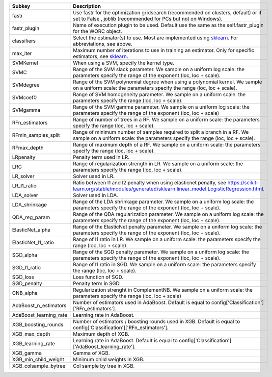 ====================== ==================================================================================================================================================================
Subkey                 Description                                                                                                                                                       
====================== ==================================================================================================================================================================
fastr                  Use fastr for the optimization gridsearch (recommended on clusters, default) or if set to False , joblib (recommended for PCs but not on Windows).                
fastr_plugin           Name of execution plugin to be used. Default use the same as the self.fastr_plugin for the WORC object.                                                           
classifiers            Select the estimator(s) to use. Most are implemented using `sklearn <https://scikit-learn.org/stable/>`_. For abbreviations, see above.                           
max_iter               Maximum number of iterations to use in training an estimator. Only for specific estimators, see `sklearn <https://scikit-learn.org/stable/>`_.                    
SVMKernel              When using a SVM, specify the kernel type.                                                                                                                        
SVMC                   Range of the SVM slack parameter. We sample on a uniform log scale: the parameters specify the range of the exponent (loc, loc + scale).                          
SVMdegree              Range of the SVM polynomial degree when using a polynomial kernel. We sample on a uniform scale: the parameters specify the range (loc, loc + scale).             
SVMcoef0               Range of SVM homogeneity parameter. We sample on a uniform scale: the parameters specify the range (loc, loc + scale).                                            
SVMgamma               Range of the SVM gamma parameter. We sample on a uniform log scale: the parameters specify the range of the exponent (loc, loc + scale)                           
RFn_estimators         Range of number of trees in a RF. We sample on a uniform scale: the parameters specify the range (loc, loc + scale).                                              
RFmin_samples_split    Range of minimum number of samples required to split a branch in a RF. We sample on a uniform scale: the parameters specify the range (loc, loc + scale).         
RFmax_depth            Range of maximum depth of a RF. We sample on a uniform scale: the parameters specify the range (loc, loc + scale).                                                
LRpenalty              Penalty term used in LR.                                                                                                                                          
LRC                    Range of regularization strength in LR. We sample on a uniform scale: the parameters specify the range (loc, loc + scale).                                        
LR_solver              Solver used in LR.                                                                                                                                                
LR_l1_ratio            Ratio between l1 and l2 penalty when using elasticnet penalty, see https://scikit-learn.org/stable/modules/generated/sklearn.linear_model.LogisticRegression.html.
LDA_solver             Solver used in LDA.                                                                                                                                               
LDA_shrinkage          Range of the LDA shrinkage parameter. We sample on a uniform log scale: the parameters specify the range of the exponent (loc, loc + scale).                      
QDA_reg_param          Range of the QDA regularization parameter. We sample on a uniform log scale: the parameters specify the range of the exponent (loc, loc + scale).                 
ElasticNet_alpha       Range of the ElasticNet penalty parameter. We sample on a uniform log scale: the parameters specify the range of the exponent (loc, loc + scale).                 
ElasticNet_l1_ratio    Range of l1 ratio in LR. We sample on a uniform scale: the parameters specify the range (loc, loc + scale).                                                       
SGD_alpha              Range of the SGD penalty parameter. We sample on a uniform log scale: the parameters specify the range of the exponent (loc, loc + scale).                        
SGD_l1_ratio           Range of l1 ratio in SGD. We sample on a uniform scale: the parameters specify the range (loc, loc + scale).                                                      
SGD_loss               Loss function of SGD.                                                                                                                                             
SGD_penalty            Penalty term in SGD.                                                                                                                                              
CNB_alpha              Regularization strenght in ComplementNB. We sample on a uniform scale: the parameters specify the range (loc, loc + scale)                                        
AdaBoost_n_estimators  Number of estimators used in AdaBoost. Default is equal to config['Classification']['RFn_estimators'].                                                            
AdaBoost_learning_rate Learning rate in AdaBoost.                                                                                                                                        
XGB_boosting_rounds    Number of estimators / boosting rounds used in XGB. Default is equal to config['Classification']['RFn_estimators'].                                               
XGB_max_depth          Maximum depth of XGB.                                                                                                                                             
XGB_learning_rate      Learning rate in AdaBoost. Default is equal to config['Classification']['AdaBoost_learning_rate'].                                                                
XGB_gamma              Gamma of XGB.                                                                                                                                                     
XGB_min_child_weight   Minimum child weights in XGB.                                                                                                                                     
XGB_colsample_bytree   Col sample by tree in XGB.                                                                                                                                        
====================== ==================================================================================================================================================================